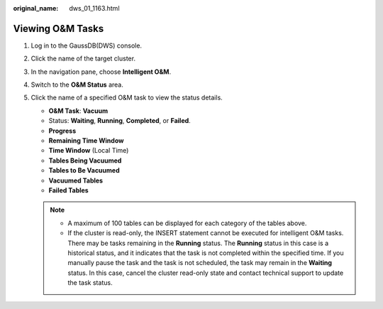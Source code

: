 :original_name: dws_01_1163.html

.. _dws_01_1163:

Viewing O&M Tasks
=================

#. Log in to the GaussDB(DWS) console.

#. Click the name of the target cluster.

#. In the navigation pane, choose **Intelligent O&M**.

#. Switch to the **O&M Status** area.

   |image1|

#. Click the name of a specified O&M task to view the status details.

   -  **O&M Task**: **Vacuum**
   -  Status: **Waiting**, **Running**, **Completed**, or **Failed**.
   -  **Progress**
   -  **Remaining Time Window**
   -  **Time Window** (Local Time)
   -  **Tables Being Vacuumed**
   -  **Tables to Be Vacuumed**
   -  **Vacuumed Tables**
   -  **Failed Tables**

   .. note::

      -  A maximum of 100 tables can be displayed for each category of the tables above.
      -  If the cluster is read-only, the INSERT statement cannot be executed for intelligent O&M tasks. There may be tasks remaining in the **Running** status. The **Running** status in this case is a historical status, and it indicates that the task is not completed within the specified time. If you manually pause the task and the task is not scheduled, the task may remain in the **Waiting** status. In this case, cancel the cluster read-only state and contact technical support to update the task status.

.. |image1| image:: /_static/images/en-us_image_0000001951848689.png
